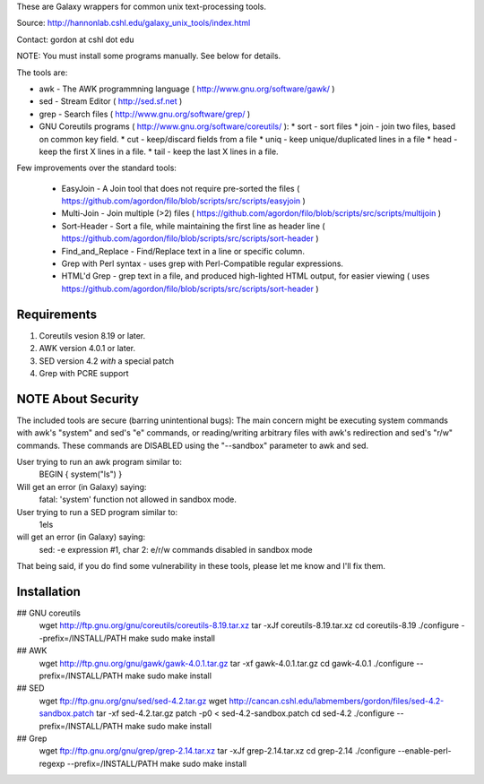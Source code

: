 These are Galaxy wrappers for common unix text-processing tools.

Source:
http://hannonlab.cshl.edu/galaxy_unix_tools/index.html

Contact: gordon at cshl dot edu

NOTE: You must install some programs manually. See below for details.

The tools are:

* awk - The AWK programmning language ( http://www.gnu.org/software/gawk/ )
* sed - Stream Editor ( http://sed.sf.net )
* grep - Search files ( http://www.gnu.org/software/grep/ )
* GNU Coreutils programs ( http://www.gnu.org/software/coreutils/ ):
  * sort - sort files
  * join - join two files, based on common key field.
  * cut  - keep/discard fields from a file
  * uniq - keep unique/duplicated lines in a file
  * head - keep the first X lines in a file.
  * tail - keep the last X lines in a file.

Few improvements over the standard tools:

  * EasyJoin - A Join tool that does not require pre-sorted the files ( https://github.com/agordon/filo/blob/scripts/src/scripts/easyjoin )
  * Multi-Join - Join multiple (>2) files ( https://github.com/agordon/filo/blob/scripts/src/scripts/multijoin )
  * Sort-Header - Sort a file, while maintaining the first line as header line ( https://github.com/agordon/filo/blob/scripts/src/scripts/sort-header )
  * Find_and_Replace - Find/Replace text in a line or specific column.
  * Grep with Perl syntax - uses grep with Perl-Compatible regular expressions.
  * HTML'd Grep - grep text in a file, and produced high-lighted HTML output, for easier viewing ( uses https://github.com/agordon/filo/blob/scripts/src/scripts/sort-header )


Requirements
============
1. Coreutils vesion 8.19 or later.
2. AWK version 4.0.1 or later.
3. SED version 4.2 *with* a special patch
4. Grep with PCRE support


NOTE About Security
===================
The included tools are secure (barring unintentional bugs):
The main concern might be executing system commands with awk's "system" and sed's "e" commands,
or reading/writing arbitrary files with awk's redirection and sed's "r/w" commands.
These commands are DISABLED using the "--sandbox" parameter to awk and sed.

User trying to run an awk program similar to:
 BEGIN { system("ls") }
Will get an error (in Galaxy) saying:
 fatal: 'system' function not allowed in sandbox mode.

User trying to run a SED program similar to:
 1els
will get an error (in Galaxy) saying:
 sed: -e expression #1, char 2: e/r/w commands disabled in sandbox mode

That being said, if you do find some vulnerability in these tools, please let me know and I'll fix them.


Installation
============

## GNU coreutils
 wget http://ftp.gnu.org/gnu/coreutils/coreutils-8.19.tar.xz
 tar -xJf coreutils-8.19.tar.xz
 cd coreutils-8.19
 ./configure --prefix=/INSTALL/PATH
 make
 sudo make install


## AWK
 wget http://ftp.gnu.org/gnu/gawk/gawk-4.0.1.tar.gz
 tar -xf gawk-4.0.1.tar.gz
 cd gawk-4.0.1
 ./configure --prefix=/INSTALL/PATH
 make
 sudo make install

## SED
 wget ftp://ftp.gnu.org/gnu/sed/sed-4.2.tar.gz
 wget http://cancan.cshl.edu/labmembers/gordon/files/sed-4.2-sandbox.patch
 tar -xf sed-4.2.tar.gz
 patch -p0 < sed-4.2-sandbox.patch
 cd sed-4.2
 ./configure --prefix=/INSTALL/PATH
 make
 sudo make install

## Grep
 wget ftp://ftp.gnu.org/gnu/grep/grep-2.14.tar.xz
 tar -xJf grep-2.14.tar.xz
 cd grep-2.14
 ./configure --enable-perl-regexp --prefix=/INSTALL/PATH
 make
 sudo make install


